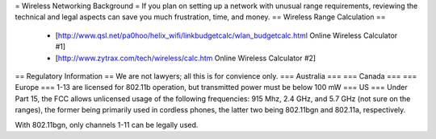= Wireless Networking Background =
If you plan on setting up a network with unusual range requirements, reviewing the technical and legal aspects can save you much frustration, time, and money.
== Wireless Range Calculation ==

  * [http://www.qsl.net/pa0hoo/helix_wifi/linkbudgetcalc/wlan_budgetcalc.html Online Wireless Calculator #1]
  * [http://www.zytrax.com/tech/wireless/calc.htm Online Wireless Calculator #2]

== Regulatory Information ==
We are not lawyers; all this is for convience only.
=== Australia ===
=== Canada ===
=== Europe ===
1-13 are licensed for 802.11b operation, but transmitted power must be below 100 mW
=== US ===
Under Part 15, the FCC allows unlicensed usage of the following frequencies: 915 Mhz, 2.4 GHz, and 5.7 GHz (not sure on the ranges), the former being primarily used in cordless phones, the latter two being 802.11bgn and 802.11a, respectively.

With 802.11bgn, only channels 1-11 can be legally used.
